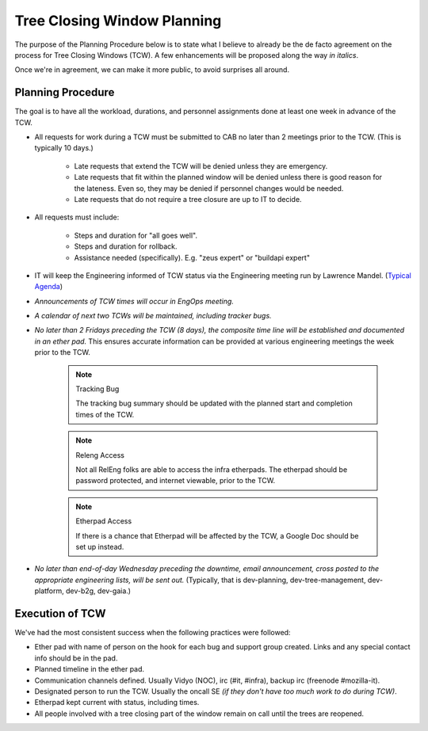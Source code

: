 .. _TCW:
.. index:: 
    single: Tree Closing Window
    seealso: TCW; Tree Closing Window

============================
Tree Closing Window Planning
============================

The purpose of the Planning Procedure below is to state what I believe
to already be the de facto agreement on the process for Tree Closing
Windows (TCW). A few enhancements will be proposed along the way *in
italics*.

Once we're in agreement, we can make it more public, to avoid surprises
all around.

.. _planning procedure:

Planning Procedure
==================

The goal is to have all the workload, durations, and personnel
assignments done at least one week in advance of the TCW.

* All requests for work during a TCW must be submitted to CAB no later
  than 2 meetings prior to the TCW. (This is typically 10 days.)

    - Late requests that extend the TCW will be denied unless they are
      emergency.

    - Late requests that fit within the planned window will be denied
      unless there is good reason for the lateness. Even so, they may be
      denied if personnel changes would be needed.

    - Late requests that do not require a tree closure are up to IT to
      decide.

* All requests must include:

    - Steps and duration for "all goes well".
    - Steps and duration for rollback.
    - Assistance needed (specifically). E.g. "zeus expert" or "buildapi
      expert"

* IT will keep the Engineering informed of TCW status via the
  Engineering meeting run by Lawrence Mandel. (`Typical Agenda`__)

__ https://wiki.mozilla.org/Platform/2013-10-15

* *Announcements of TCW times will occur in EngOps meeting.*

* *A calendar of next two TCWs will be maintained, including tracker
  bugs.*

* *No later than 2 Fridays preceding the TCW (8 days), the composite
  time line will be established and documented in an ether pad.* This
  ensures accurate information can be provided at various engineering
  meetings the week prior to the TCW.

    .. note:: Tracking Bug

        The tracking bug summary should be updated with the planned
        start and completion times of the TCW.

    .. note:: Releng Access

        Not all RelEng folks are able to access the infra etherpads. The
        etherpad should be password protected, and internet viewable,
        prior to the TCW.

    .. note:: Etherpad Access

        If there is a chance that Etherpad will be affected by the TCW,
        a Google Doc should be set up instead.

* *No later than end-of-day Wednesday preceding the downtime, email
  announcement, cross posted to the appropriate engineering lists, will
  be sent out.* (Typically, that is dev-planning, dev-tree-management,
  dev-platform, dev-b2g, dev-gaia.)

Execution of TCW
================

We've had the most consistent success when the following practices were
followed:

* Ether pad with name of person on the hook for each bug and support
  group created. Links and any special contact info should be in the
  pad.

* Planned timeline in the ether pad.

* Communication channels defined. Usually Vidyo (NOC), irc (#it,
  #infra), backup irc (freenode #mozilla-it).

* Designated person to run the TCW. Usually the oncall SE *(if they
  don't have too much work to do during TCW)*.

* Etherpad kept current with status, including times.

* All people involved with a tree closing part of the window remain
  on call until the trees are reopened.
